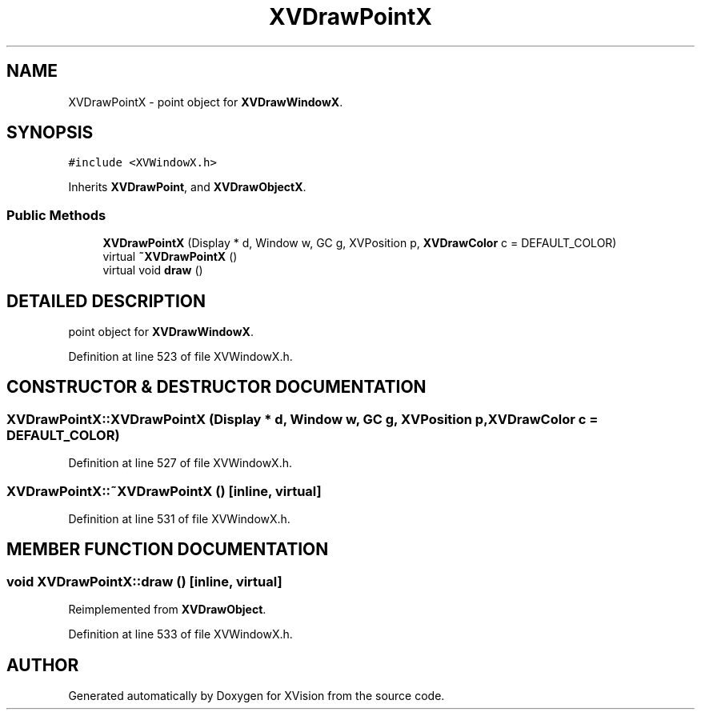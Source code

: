 .TH XVDrawPointX 3 "26 Oct 2007" "XVision" \" -*- nroff -*-
.ad l
.nh
.SH NAME
XVDrawPointX \- point object for \fBXVDrawWindowX\fR. 
.SH SYNOPSIS
.br
.PP
\fC#include <XVWindowX.h>\fR
.PP
Inherits \fBXVDrawPoint\fR, and \fBXVDrawObjectX\fR.
.PP
.SS Public Methods

.in +1c
.ti -1c
.RI "\fBXVDrawPointX\fR (Display * d, Window w, GC g, XVPosition p, \fBXVDrawColor\fR c = DEFAULT_COLOR)"
.br
.ti -1c
.RI "virtual \fB~XVDrawPointX\fR ()"
.br
.ti -1c
.RI "virtual void \fBdraw\fR ()"
.br
.in -1c
.SH DETAILED DESCRIPTION
.PP 
point object for \fBXVDrawWindowX\fR.
.PP
Definition at line 523 of file XVWindowX.h.
.SH CONSTRUCTOR & DESTRUCTOR DOCUMENTATION
.PP 
.SS XVDrawPointX::XVDrawPointX (Display * d, Window w, GC g, XVPosition p, \fBXVDrawColor\fR c = DEFAULT_COLOR)
.PP
Definition at line 527 of file XVWindowX.h.
.SS XVDrawPointX::~XVDrawPointX ()\fC [inline, virtual]\fR
.PP
Definition at line 531 of file XVWindowX.h.
.SH MEMBER FUNCTION DOCUMENTATION
.PP 
.SS void XVDrawPointX::draw ()\fC [inline, virtual]\fR
.PP
Reimplemented from \fBXVDrawObject\fR.
.PP
Definition at line 533 of file XVWindowX.h.

.SH AUTHOR
.PP 
Generated automatically by Doxygen for XVision from the source code.